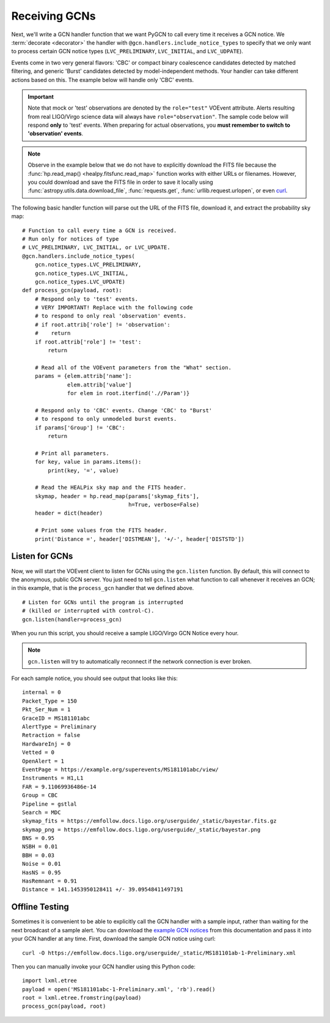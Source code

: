 Receiving GCNs
==============

Next, we'll write a GCN handler function that we want PyGCN to call every time
it receives a GCN notice. We :term:`decorate <decorator>` the handler with
``@gcn.handlers.include_notice_types`` to specify that we only want to process
certain GCN notice types (``LVC_PRELIMINARY``, ``LVC_INITIAL``, and
``LVC_UDPATE``).

Events come in two very general flavors: 'CBC' or compact binary coalescence
candidates detected by matched filtering, and generic 'Burst' candidates
detected by model-independent methods. Your handler can take different actions
based on this. The example below will handle only 'CBC' events.

.. important::
   Note that mock or 'test' observations are denoted by the ``role="test"``
   VOEvent attribute. Alerts resulting from real LIGO/Virgo science data will
   always have ``role="observation"``. The sample code below will respond
   **only** to 'test' events. When preparing for actual observations, you
   **must remember to switch to 'observation' events**.

.. note::
   Observe in the example below that we do not have to explicitly download the
   FITS file because the :func:`hp.read_map() <healpy.fitsfunc.read_map>`
   function works with either URLs or filenames. However, you could download
   and save the FITS file in order to save it locally using
   :func:`astropy.utils.data.download_file`, :func:`requests.get`,
   :func:`urllib.request.urlopen`, or even curl_.

The following basic handler function will parse out the URL of
the FITS file, download it, and extract the probability sky map::

    # Function to call every time a GCN is received.
    # Run only for notices of type
    # LVC_PRELIMINARY, LVC_INITIAL, or LVC_UPDATE.
    @gcn.handlers.include_notice_types(
        gcn.notice_types.LVC_PRELIMINARY,
        gcn.notice_types.LVC_INITIAL,
        gcn.notice_types.LVC_UPDATE)
    def process_gcn(payload, root):
        # Respond only to 'test' events.
        # VERY IMPORTANT! Replace with the following code
        # to respond to only real 'observation' events.
        # if root.attrib['role'] != 'observation':
        #    return
        if root.attrib['role'] != 'test':
            return

        # Read all of the VOEvent parameters from the "What" section.
        params = {elem.attrib['name']:
                  elem.attrib['value']
                  for elem in root.iterfind('.//Param')}

        # Respond only to 'CBC' events. Change 'CBC' to "Burst'
        # to respond to only unmodeled burst events.
        if params['Group'] != 'CBC':
            return

        # Print all parameters.
        for key, value in params.items():
            print(key, '=', value)

        # Read the HEALPix sky map and the FITS header.
        skymap, header = hp.read_map(params['skymap_fits'],
                                     h=True, verbose=False)
        header = dict(header)

        # Print some values from the FITS header.
        print('Distance =', header['DISTMEAN'], '+/-', header['DISTSTD'])

Listen for GCNs
---------------

Now, we will start the VOEvent client to listen for GCNs using the
``gcn.listen`` function. By default, this will connect to the anonymous, public
GCN server. You just need to tell ``gcn.listen`` what function to call whenever
it receives an GCN; in this example, that is the ``process_gcn`` handler that
we defined above.

::

    # Listen for GCNs until the program is interrupted
    # (killed or interrupted with control-C).
    gcn.listen(handler=process_gcn)

When you run this script, you should receive a sample LIGO/Virgo GCN Notice
every hour.

.. note::
   ``gcn.listen`` will try to automatically reconnect if the network connection
   is ever broken.

For each sample notice, you should see output that looks
like this::

    internal = 0
    Packet_Type = 150
    Pkt_Ser_Num = 1
    GraceID = MS181101abc
    AlertType = Preliminary
    Retraction = false
    HardwareInj = 0
    Vetted = 0
    OpenAlert = 1
    EventPage = https://example.org/superevents/MS181101abc/view/
    Instruments = H1,L1
    FAR = 9.11069936486e-14
    Group = CBC
    Pipeline = gstlal
    Search = MDC
    skymap_fits = https://emfollow.docs.ligo.org/userguide/_static/bayestar.fits.gz
    skymap_png = https://emfollow.docs.ligo.org/userguide/_static/bayestar.png
    BNS = 0.95
    NSBH = 0.01
    BBH = 0.03
    Noise = 0.01
    HasNS = 0.95
    HasRemnant = 0.91
    Distance = 141.1453950128411 +/- 39.09548411497191

Offline Testing
---------------

Sometimes it is convenient to be able to explicitly call the GCN handler with a
sample input, rather than waiting for the next broadcast of a sample alert. You
can download the `example GCN notices <../content.html#examples>`_ from this
documentation and pass it into your GCN handler at any time. First, download
the sample GCN notice using curl::

    curl -O https://emfollow.docs.ligo.org/userguide/_static/MS181101ab-1-Preliminary.xml

Then you can manually invoke your GCN handler using this Python code::

    import lxml.etree
    payload = open('MS181101abc-1-Preliminary.xml', 'rb').read()
    root = lxml.etree.fromstring(payload)
    process_gcn(payload, root)

.. _curl: https://curl.haxx.se
